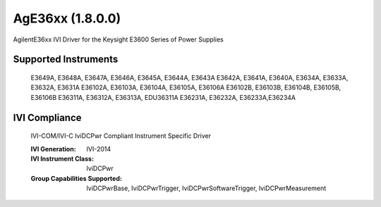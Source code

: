 AgE36xx (1.8.0.0)
+++++++++++++++++

AgilentE36xx IVI Driver for the Keysight E3600 Series of Power Supplies

Supported Instruments
---------------------

    E3649A, E3648A, E3647A, E3646A, E3645A, E3644A, E3643A
    E3642A, E3641A, E3640A, E3634A, E3633A, E3632A, E3631A
    E36102A, E36103A, E36104A, E36105A, E36106A
    E36102B, E36103B, E36104B, E36105B, E36106B
    E36311A, E36312A, E36313A, EDU36311A
    E36231A, E36232A, E36233A,E36234A

IVI Compliance
--------------

    IVI-COM/IVI-C IviDCPwr Compliant Instrument Specific Driver

    :IVI Generation: IVI-2014
    :IVI Instrument Class: IviDCPwr
    :Group Capabilities Supported: IviDCPwrBase, IviDCPwrTrigger, IviDCPwrSoftwareTrigger, IviDCPwrMeasurement
